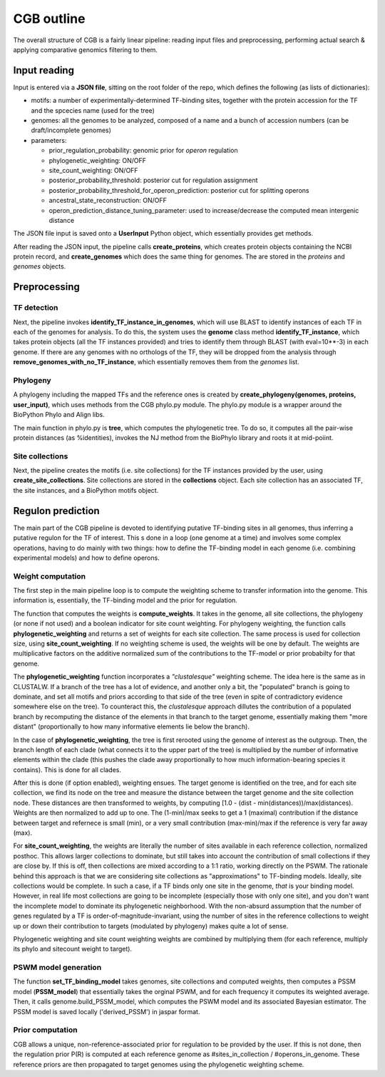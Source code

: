 CGB outline
===========

The overall structure of CGB is a fairly linear pipeline: reading input files and preprocessing, performing actual search & applying comparative genomics filtering to them.

Input reading 
-------------

Input is entered via a **JSON file**, sitting on the root folder of the repo, which defines the following (as lists of dictionaries):

* motifs: a number of experimentally-determined TF-binding sites, together with the protein accession for the TF and the spcecies name (used for the tree)
* genomes: all the genomes to be analyzed, composed of a name and a bunch of accession numbers (can be draft/incomplete genomes)
* parameters:

  * prior_regulation_probability: genomic prior for *operon* regulation
  * phylogenetic_weighting: ON/OFF
  * site_count_weighting: ON/OFF
  * posterior_probability_threshold: posterior cut for regulation assignment
  * posterior_probability_threshold_for_operon_prediction: posterior cut for splitting operons
  * ancestral_state_reconstruction: ON/OFF
  * operon_prediction_distance_tuning_parameter: used to increase/decrease the computed mean intergenic distance
  

The JSON file input is saved onto a **UserInput** Python object, which essentially provides get methods.

After reading the JSON input, the pipeline calls **create_proteins**, which creates protein objects containing the NCBI protein record, and **create_genomes** which does the same thing for genomes. The are stored in the *proteins* and *genomes* objects.

Preprocessing
-------------

TF detection
____________

Next, the pipeline invokes **identify_TF_instance_in_genomes**, which will use BLAST to identify instances of each TF in each of the genomes for analysis. To do this, the system uses the **genome** class method **identify_TF_instance**, which takes protein objects (all the TF instances provided) and tries to identify them through BLAST (with eval=10**-3) in each genome. If there are any genomes with no orthologs of the TF, they will be dropped from the analysis through **remove_genomes_with_no_TF_instance**, which essentially removes them from the *genomes* list.

Phylogeny
_________

A phylogeny including the mapped TFs and the reference ones is created by **create_phylogeny(genomes, proteins, user_input)**, which uses methods from the CGB phylo.py module. The phylo.py module is a wrapper around the BioPython Phylo and Align libs.

The main function in phylo.py is **tree**, which computes the phylogenetic tree. To do so, it computes all the pair-wise protein distances (as %identities), invokes the NJ method from the BioPhylo library and roots it at mid-poiint.

Site collections
________________

Next, the pipeline creates the motifs (i.e. site collections) for the TF instances provided by the user, using **create_site_collections**. Site collections are stored in the **collections** object. Each site collection has an associated TF, the site instances, and a BioPython motifs object.

Regulon prediction 
------------------
The main part of the CGB pipeline is devoted to identifying putative TF-binding sites in all genomes, thus inferring a putative regulon for the TF of interest. This s done in a loop (one genome at a time) and involves some complex operations, having to do mainly with two things: how to define the TF-binding model in each genome (i.e. combining experimental models) and how to define operons.

Weight computation
__________________

The first step in the main pipeline loop is to compute the weighting scheme to transfer information into the genome. This information is, essentially, the TF-binding model and the prior for regulation.

The function that computes the weights is **compute_weights**. It takes in the genome, all site collections, the phylogeny (or none if not used) and a boolean indicator for site count weighting. For phylogeny weighting, the function calls **phylogenetic_weighting** and returns a set of weights for each site collection. The same process is used for collection size, using **site_count_weighting**. If no weighting scheme is used, the weights will be one by default. The weights are multiplicative factors on the additive normalized sum of the contributions to the TF-model or prior probabilty for that genome.

The **phylogenetic_weighting** function incorporates a *"clustalesque"* weighting scheme. The idea here is the same as in CLUSTALW. If a branch of the tree has a lot of evidence, and another only a bit, the "populated" branch is going to dominate, and set all motifs and priors according to that side of the tree (even in spite of contradictory evidence somewhere else on the tree). To counteract this, the *clustalesque* approach dillutes the contribution of a populated branch by recomputing the distance of the elements in that branch to the target genome, essentially making them "more distant" (proportionally to how many informative elements lie below the branch).

In the case of **phylogenetic_weighting**, the tree is first rerooted using the genome of interest as the outgroup. Then, the  branch length of each clade (what connects it to the upper part of the tree) is multiplied by the number of informative elements within the clade (this pushes the clade away proportionally to how much information-bearing species it contains). This is done for all clades.

After this is done (if option enabled), weighting ensues. The target genome is identified on the tree, and for each site collection, we find its node on the tree and measure the distance between the target genome and the site collection node. These distances are then transformed to weights, by computing [1.0 - (dist - min(distances))/max(distances). Weights are then normalized to add up to one. The (1-min)/max seeks to get a 1 (maximal) contribution if the distance between target and refernece is small (min), or a very small contribution (max-min)/max if the reference is very far away (max).

For **site_count_weighting**, the weights are literally the number of sites available in each reference collection, normalized posthoc. This allows larger collections to dominate, but still takes into account the contribution of small collections if they are close by. If this is off, then collections are mixed according to a 1:1 ratio, working directly on the PSWM. The rationale behind this approach is that we are considering site collections as "approximations" to TF-binding models. Ideally, site collections would be complete. In such a case, if a TF binds only one site in the genome, *that* is your binding model. However, in real life most collections are going to be incomplete (especially those with only one site), and you don't want the incomplete model to dominate its phylogenetic neighborhood. With the non-absurd assumption that the number of genes regulated by a TF is order-of-magnitude-invariant, using the number of sites in the reference collections to weight up or down their contribution to targets (modulated by phylogeny) makes quite a lot of sense.

Phylogenetic weighting and site count weighting weights are combined by multiplying them (for each reference, multiply its phylo and sitecount weight to target).

PSWM model generation
_____________________

The function **set_TF_binding_model** takes genomes, site collections and computed weights, then computes a PSSM model (**PSSM_model**) that essentially takes the orginal PSWM, and for each frequency it computes its weighted average. Then, it calls genome.build_PSSM_model, which computes the PSWM model and its associated Bayesian estimator. The PSSM model is saved locally ('derived_PSSM') in jaspar format.

Prior computation
_________________

CGB allows a unique, non-reference-associated prior for regulation to be provided by the user. If this is not done, then the regulation prior P(R) is computed at each reference genome as #sites_in_collection / #operons_in_genome. These reference priors are then propagated to target genomes using the phylogenetic weighting scheme.
